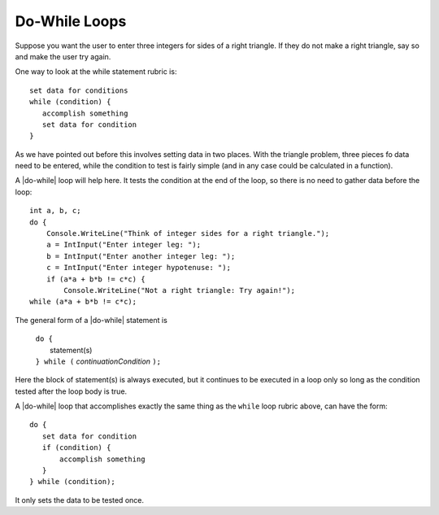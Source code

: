 .. index::
   double: statement; do while
   
.. _do-while:

Do-While Loops
_________________

Suppose you want the user to enter three integers for sides of a 
right triangle.  If they do not make a right triangle, say so
and make the user try again.

One way to look at the while statement rubric is::

    set data for conditions
    while (condition) {
       accomplish something
       set data for condition
    }
    
As we have pointed out before this involves setting data in two places.
With the triangle problem, three pieces fo data need to be entered, 
while the condition to test is fairly simple (and in any case could be 
calculated in a function).

A |do-while| loop will help here.  It tests the condition at the end of the
loop, so there is no need to gather data before the loop::

    int a, b, c;
    do {
        Console.WriteLine("Think of integer sides for a right triangle.");
        a = IntInput("Enter integer leg: ");
        b = IntInput("Enter another integer leg: ");
        c = IntInput("Enter integer hypotenuse: ");
        if (a*a + b*b != c*c) {
            Console.WriteLine("Not a right triangle: Try again!");
    while (a*a + b*b != c*c);
    
The general form of a |do-while| statement is

    | ``do {``
    |    statement(s)
    | ``} while (`` *continuationCondition* ``);``
    
Here the block of statement(s) is always executed, but it continues
to be executed in a loop only so long as the condition tested 
after the loop body is true.


A |do-while| loop that accomplishes exactly the same thing as the ``while``
loop rubric above, can have the form::

    do {
       set data for condition
       if (condition) {
           accomplish something
       }
    } while (condition);

It only sets the data to be tested once.